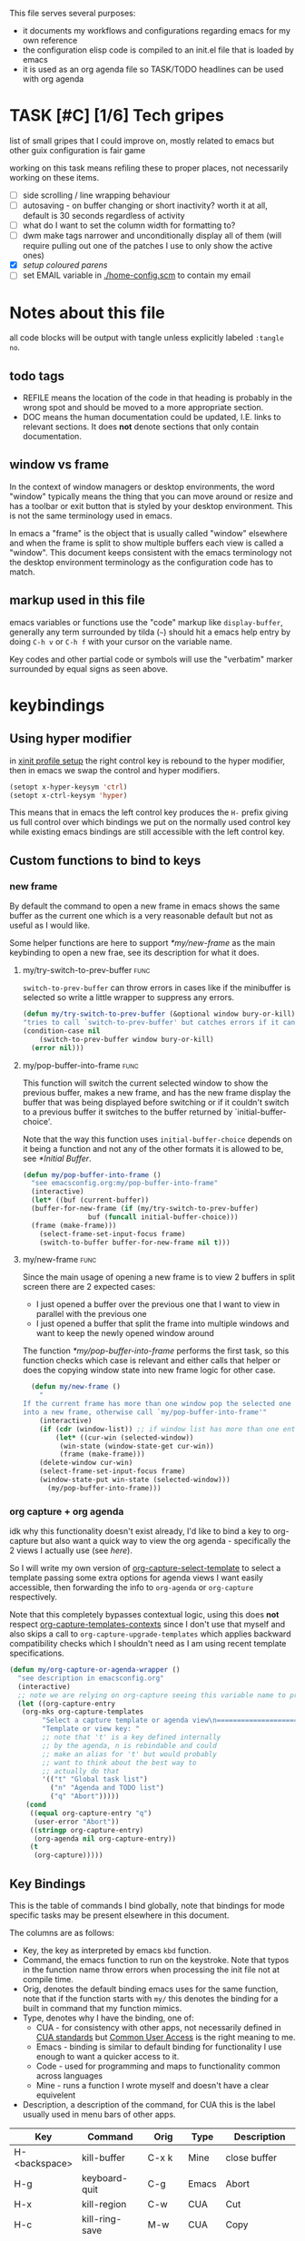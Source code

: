 This file serves several purposes:
- it documents my workflows and configurations regarding emacs for my own reference
- the configuration elisp code is compiled to an init.el file that is loaded by emacs
- it is used as an org agenda file so TASK/TODO headlines can be used with org agenda

* TASK [#C] [1/6] Tech gripes
:PROPERTIES:
:CUSTOM_ID: TechGripes
:ID:       TechGripes
:END:

list of small gripes that I could improve on, mostly related to emacs but other guix configuration is fair game

working on this task means refiling these to proper places, not necessarily working on these items.

- [ ] side scrolling / line wrapping behaviour
- [ ] autosaving - on buffer changing or short inactivity? worth it at all, default is 30 seconds regardless of activity
- [ ] what do I want to set the column width for formatting to? 
- [ ] dwm make tags narrower and unconditionally display all of them (will require pulling out one of the patches I use to only show the active ones)
- [X] [[*coloured parenthases][setup coloured parens]]
- [ ] set EMAIL variable in [[./home-config.scm]] to contain my email 


* Notes about this file
#+PROPERTY: header-args :tangle yes
all code blocks will be output with tangle unless explicitly labeled ~:tangle no~.
** todo tags
#+TODO: TASK(t) SOON(s) TODO(n) REFILE(r) | DOC DONE(~) DEFERRED(d)
- REFILE means the location of the code in that heading is probably in
  the wrong spot and should be moved to a more appropriate section.
- DOC means the human documentation could be updated, I.E. links to
  relevant sections. It does *not* denote sections that only contain
  documentation.
** window vs frame
In the context of window managers or desktop environments, the word
"window" typically means the thing that you can move around or resize
and has a toolbar or exit button that is styled by your desktop
environment. This is not the same terminology used in emacs.

In emacs a "frame" is the object that is usually called "window"
elsewhere and when the frame is split to show multiple buffers each
view is called a "window". This document keeps consistent with the
emacs terminology not the desktop environment terminology as the
configuration code has to match.

** markup used in this file
emacs variables or functions use the "code" markup like
~display-buffer~, generally any term surrounded by tilda (=~=) should
hit a emacs help entry by doing =C-h v= or =C-h f= with your cursor on
the variable name.

Key codes and other partial code or symbols will use the "verbatim"
marker surrounded by equal signs as seen above.

* keybindings
** Using hyper modifier
in [[./home-config.scm::(Xmodmap][xinit profile setup]] the right control key is rebound to the hyper
modifier, then in emacs we swap the control and hyper modifiers.
#+begin_src emacs-lisp
  (setopt x-hyper-keysym 'ctrl)
  (setopt x-ctrl-keysym 'hyper)
#+end_src

This means that in emacs the left control key produces the =H-= prefix
giving us full control over which bindings we put on the normally used
control key while existing emacs bindings are still accessible with
the left control key.

** Custom functions to bind to keys
*** new frame
  
By default the command to open a new frame in emacs shows the same
buffer as the current one which is a very reasonable default but not
as useful as I would like.

Some helper functions are here to support [[*my/new-frame]] as the main
keybinding to open a new frae, see its description for what it does.

**** my/try-switch-to-prev-buffer                                      :func:
~switch-to-prev-buffer~ can throw errors in cases like if the minibuffer is selected so write a little wrapper to suppress any errors.
#+begin_src emacs-lisp
  (defun my/try-switch-to-prev-buffer (&optional window bury-or-kill)
  "tries to call `switch-to-prev-buffer' but catches errors if it can't switch and returns nil in those cases"
  (condition-case nil
      (switch-to-prev-buffer window bury-or-kill)
    (error nil)))
#+end_src
**** my/pop-buffer-into-frame :func:
#+NAME: doc/pop-buffer-into-frame
This function will switch the current selected window to show the previous buffer, makes a new frame, and has the new frame display the buffer that was being displayed before switching or if it couldn't switch to a previous buffer it switches to the buffer returned by `initial-buffer-choice'.

Note that the way this function uses ~initial-buffer-choice~ depends
on it being a function and not any of the other formats it is allowed
to be, see [[*Initial Buffer]].

#+begin_src emacs-lisp
  (defun my/pop-buffer-into-frame ()
    "see emacsconfig.org:my/pop-buffer-into-frame"
    (interactive)
    (let* ((buf (current-buffer))
  	(buffer-for-new-frame (if (my/try-switch-to-prev-buffer)
  				  buf (funcall initial-buffer-choice)))
  	(frame (make-frame)))
      (select-frame-set-input-focus frame)
      (switch-to-buffer buffer-for-new-frame nil t)))
#+end_src
**** my/new-frame :func:
Since the main usage of opening a new frame is to view 2 buffers in
split screen there are 2 expected cases:
- I just opened a buffer over the previous one that I want to view in
  parallel with the previous one
- I just opened a buffer that split the frame into multiple windows
  and want to keep the newly opened window around

The function [[*my/pop-buffer-into-frame]] performs the first task, so
this function checks which case is relevant and either calls that
helper or does the copying window state into new frame logic for other
case.


#+begin_src emacs-lisp
  (defun my/new-frame ()
    "
If the current frame has more than one window pop the selected one
into a new frame, otherwise call `my/pop-buffer-into-frame'"
    (interactive)
    (if (cdr (window-list)) ;; if window list has more than one entry
        (let* ((cur-win (selected-window))
  	     (win-state (window-state-get cur-win))
  	     (frame (make-frame)))
  	(delete-window cur-win)
  	(select-frame-set-input-focus frame)
  	(window-state-put win-state (selected-window)))
      (my/pop-buffer-into-frame)))
#+end_src
*** org capture + org agenda
idk why this functionality doesn't exist already, I'd like to bind a
key to org-capture but also want a quick way to view the org agenda -
specifically the 2 views I actually use (see [[agenda view][here]]).

So I will write my own version of [[help:org-capture-select-template][org-capture-select-template]] to
select a template passing some extra options for agenda views I want
easily accessible, then forwarding the info to ~org-agenda~ or ~org-capture~ respectively.

Note that this completely bypasses contextual logic, using this does
*not* respect [[help:org-capture-templates-contexts][org-capture-templates-contexts]] since I don't use that
myself and also skips a call to ~org-capture-upgrade-templates~ which
applies backward compatibility checks which I shouldn't need as I am
using recent template specifications.

#+begin_src emacs-lisp
  (defun my/org-capture-or-agenda-wrapper ()
    "see description in emacsconfig.org"
    (interactive)
    ;; note we are relying on org-capture seeing this variable name to prevent it from giving its own prompt
    (let ((org-capture-entry
  	 (org-mks org-capture-templates
  		  "Select a capture template or agenda view\n========================="
  		  "Template or view key: "
  		  ;; note that 't' is a key defined internally
  		  ;; by the agenda, n is rebindable and could
  		  ;; make an alias for 't' but would probably
  		  ;; want to think about the best way to
  		  ;; actually do that
  		  '(("t" "Global task list")
  		    ("n" "Agenda and TODO list")
  		    ("q" "Abort")))))
      (cond
       ((equal org-capture-entry "q")
        (user-error "Abort"))
       ((stringp org-capture-entry)
        (org-agenda nil org-capture-entry))
       (t
        (org-capture)))))
#+end_src
** Key Bindings
This is the table of commands I bind globally, note that bindings for
mode specific tasks may be present elsewhere in this document.

The columns are as follows:
- Key, the key as interpreted by emacs ~kbd~ function.
- Command, the emacs function to run on the keystroke. Note that typos
  in the function name throw errors when processing the init file not
  at compile time.
- Orig, denotes the default binding emacs uses for the same
  function, note that if the function starts with =my/= this denotes
  the binding for a built in command that my function mimics.
- Type, denotes why I have the binding, one of:
  - CUA - for consistency with other apps, not necessarily defined in
    [[https://en.wikipedia.org/wiki/IBM_Common_User_Access][CUA standards]] but _Common User Access_ is the right meaning to me.
  - Emacs - binding is similar to default binding for functionality I
    use enough to want a quicker access to it.
  - Code - used for programming and maps to functionality common across languages
  - Mine - runs a function I wrote myself and doesn't have a clear equivelent
- Description, a description of the command, for CUA this is the label
  usually used in menu bars of other apps.
  
#+NAME: keybindings
| Key           | Command                          | Orig        | Type  | Description        |
|---------------+----------------------------------+-------------+-------+--------------------|
| H-<backspace> | kill-buffer                      | C-x k       | Mine  | close buffer       |
| H-g           | keyboard-quit                    | C-g         | Emacs | Abort              |
| H-x           | kill-region                      | C-w         | CUA   | Cut                |
| H-c           | kill-ring-save                   | M-w         | CUA   | Copy               |
| H-v           | yank                             | C-y         | CUA   | Paste              |
| H-s           | save-buffer                      | C-x C-s     | CUA   | Save               |
| H-a           | mark-whole-buffer                | C-x h       | CUA   | Select All         |
| H-z           | undo                             | C-x u       | CUA   | Undo               |
| H-S-z         | undo-redo                        | C-M-_       | CUA   | Redo               |
| H-f           | isearch-forward                  | C-s         | CUA   | Find               |
| H-o           | find-file                        | C-x C-f     | CUA   | Open File          |
| H-S-f         | find-file                        | C-x C-f     |       | H-o with one hand  |
| H-n           | my/new-frame                     | C-x 5 2     | CUA   | New Window         |
| H-/           | comment-or-uncomment-region      |             | Code  | (un)comment        |
| H-<left>      | previous-buffer                  | C-x <left>  | Emacs | Go Back (buffer)   |
| H-<right>     | next-buffer                      | C-x <right> | Emacs | next buffer        |
| H-`           | my/org-capture-or-agenda-wrapper |             | Mine  | org agenda/capture |

#+BEGIN_SRC emacs-lisp :var table=keybindings
  (dolist (row table)
    (let ((key (car row))
          (cmd (intern (cadr row))))
      (unless (fboundp cmd)
          (error "Function '%s' is not defined (used in keybinding for '%s')" cmd-name key))
      (global-set-key (kbd key) cmd)))
#+END_SRC

** DEFERRED [0/1] mode specific bindings
- [ ] rebind C-c & in org mode ~(org-mark-ring-goto)~ to M-, may have an
  equivelent to go forward but probably not as it is to navigate back
  from a hyperlink

** Default emacs bindings that I use often
*** Programming
- M-. goes to the definition of the symbol under the cursor, like alt+click in vscode
- M-, goes back to point you were at before doing M-.
- M-<tab> complete-symbol
*** Org
- M-<return> adds a new item, if cursor is in a list it makes a new bullet point otherwise a new heading
- M-S-<return> same as M-<return> but labels it as a todo or inserts a checkbox

*** TASK C-g since H-g doesn't abort minibuffers
there is conditional binding on C-g when in the middle of running a
command in the minibuffer, this also means if you navigate away from
that minibuffer C-g doesn't cancel it and if it is on a frame outside
your view this can be extremely annoying so letting H-g abort
minibuffer globally would be very useful.

*** TASK C-s since H-f doesn't repeat search
C-s has conditional binding when performing a search to look for the
next occurance of text, should do the same with H-f and maybe add some
behaviour where it tries to search for text from the clipboard by
default

* Initial Buffer
The [[help:initial-buffer-choice][initial buffer choice]] is used when a frame is opened with [[info:emacs#Invoking
 emacsclient][emacsclient]] shell command without specifying a file to visit.  It can
be given different forms but I will use a function to refresh the org
agenda and then return it so new frames will be opened to the org
agenda.
** my/get-org-agenda                                                   :func:
#+begin_src emacs-lisp
  (require 'org-agenda)
  (defun my/get-org-agenda ()
    "generates the org agenda if it doesn't yet exist, refreshes it if
  it does and returns the buffer for the agenda without modifying
  any window configuration"
    (if-let ((buf (get-buffer org-agenda-buffer-name)))
        ;; if the org agenda buffer exists reload it and return as is
        (with-current-buffer buf
  	(org-agenda-redo t) ;;true for `all' parameter, not clear on what it changes
  	buf)
      ;; otherwise run org-agenda which sets the view to the hardcoded value here
      (save-window-excursion
        (org-agenda nil "n")
        (get-buffer org-agenda-buffer-name))))

#+end_src

*** TASK make the initially selected org view less hard coded
in ~my/get-org-agenda~ the "n" is hard coded as the initial org agenda
view, should probably make it less buried.
** initial buffer choice
use the function to load the org agenda as the initial buffer choice.

Note: [[*my/pop-buffer-into-frame]] depends on ~initial-buffer-choice~
being a function and not any other supported form as the handling of
its options is not reusable in the emacs source.

#+begin_src emacs-lisp
  (setopt initial-buffer-choice #'my/get-org-agenda)
#+end_src
** REFILE org agenda window setup
as we mainly make use of ~my/get-org-agenda~ to load the org agenda, and it reverts edits to the window layout tell org to not bother trying to edit window layout if it is called from elsewhere.
#+begin_src emacs-lisp
(setopt org-agenda-window-setup 'current-window)
#+end_src

* Graphics / display
** DOC Theme
this is a dark theme that morgan recommended as being well designed to have very high contrast. I suspect this is true and suspect the =t= is to enable dark mode but have no idea.
#+begin_src emacs-lisp
(load-theme 'modus-vivendi t)
#+end_src
** use modeline for selection not dialogue boxes
I may want to reconsider this at some point but certainly for
[[my/close-frame][my/close-frame]] the menu options are highly confusing (quit=cancel
closing window) and the dialogue blocks viewing the buffer.

#+begin_src emacs-lisp
  (setopt use-dialog-box nil)
#+end_src

** TASK make modeline more visible
When multiple windows are open on a frame it is very hard to easily notice, would be nice to set modeline to be light theme so it provides a more obvious split.
** TASK coloured parenthases
* Backups and Auto-saves
** backups
see [[info:emacs#Backup][emacs#Backup]], it mentions that ~vc-make-backup-files~ defaults to
~nil~ to not make backups of files under version control but this
applies based on files being checked in to the version control and
thus adding new files to a git repo has backups you need to avoid and
then delete and once it is checked into version control the backups
stop getting made.

I override the predicate to disable backups if there is a git root,
meaning untracked files in a git repo will not have backups made for
them.

#+begin_src emacs-lisp
  (require 'vc-git)
  (setopt backup-enable-predicate
      (lambda (filename)
        (and (normal-backup-enable-predicate filename)
  	     (not (vc-git-root filename)))))
#+end_src
** autosaves
the default logic to make autosaves and record lists of autosaved
files is great, the default user experience of making use of those
files is horrible. Instead I want to just load all autosave files we
can find on startup.
*** REFILE load cl-lib to allow patching prompt function
this is needed for ~cl-letf~ function used by ~my/try-recover-file~,
should probably set it to auto load or something as we only actually
need it if there are autosave lists to process which if all goes well
won't happen often.
#+begin_src emacs-lisp
  (require 'cl-lib)
#+end_src
*** my/try-recover-file                                                :func:
#+begin_src emacs-lisp
(defun my/try-recover-file (file)
  "Attempt to recover FILE from its autosave non-interactively.
  Returns t if recovery succeeds,
  Returns nil if recover-file signals an error, I.E. the file doesn't exist,
    the auto-save doesn't exist, or the auto-save is older than the file
  Note that if the file is currently open and modified any current changes to the file are unrecoverably lost."
  (interactive "FRecover File:")
  (cl-letf (((symbol-function 'yes-or-no-p) (lambda (&rest _) t)))
    (condition-case nil
        (recover-file file)
      (:success
       (message "recovered file: %s" file)
       t)
      ;; how is the auto save file not existing an error but it being out of date a user-error?
      ;; why are they not both user-errors, I'd really rather not catch all possible errors here.
      (error nil)
      (user-error nil))))
#+end_src
*** my/recover-from-autosave-list                                      :func:
#+begin_src emacs-lisp
(defun my/recover-from-autosave-list (list-file)
  "Recover all real files listed in LIST-FILE.
Skips entries that look like autosave files themselves.  Returns
t if any file was recovered (opened and buffer set to auto-save
content), or returns nil if none of the files had valid autosave
data.

Note that autosave lists always contain pairs of the original
file and the auto-save file. To be robust against changing the handling
of auto-save files this function *should* try to recover from the
explicitly listed auto-save files instead of determining where
the autosave should be based on the current configuration. This
function *doesn't* do that because the underlying recover-file
function doesn't support that."
  (interactive (list (read-file-name
              "Autosave List: "
              (file-name-directory auto-save-list-file-prefix)
              nil t ;; don't give default but require matching a file
              (file-name-nondirectory auto-save-list-file-prefix))))
  (unless (file-readable-p list-file)
    (error "file %s does not exist" list-file))
  (let ((recovered nil)
    (files-to-recover
     (with-temp-buffer
           (insert-file-contents list-file)
       (split-string (buffer-string) "\n" t))))
    
    (dolist (line files-to-recover)
      (let ((path (string-trim line)))
    (unless (auto-save-file-name-p
         (file-name-nondirectory path))
      (when (my/try-recover-file path)
        (setq recovered t)))))
    recovered))
#+end_src
**** DOC note about limitation of this function
Note that autosave lists always contain pairs of the original file and
the auto-save to be robust against changing the handling of
auto-save files this function *should* try to recover from the
explicitly listed auto-save files instead of determining where the
autosave should be based on the current configuration. This function
*doesn't* do that because the underlying recover-file function
doesn't support that.

*** my/process-all-autosave-lists                                      :func:
#+begin_src emacs-lisp
  (defun my/process-all-autosave-lists ()
    "Process all autosave list files in the auto-save-list directory.
  all files found with auto-save data (that is newer than file) are
  opened and recovered. All auto-save lists that do not reference
  any file that requires recovery are deleted.

  returns t if there was at least one autosave-list that was processed, nil otherwise.

  A message is generated for each file recovered and each stale
  autosave list deleted so it may be desirable to show the messages
  buffer if this returns true to show the user the list of
  operations."
    (let* ((prefix auto-save-list-file-prefix)
           (dir (file-name-directory prefix))
           (file-prefix (file-name-nondirectory prefix))
           (pattern (concat "^" (regexp-quote file-prefix)))
           (matches (directory-files dir t pattern)))
      (when matches
        (dolist (file matches)
          (unless (my/recover-from-autosave-list file)
            (delete-file file)
            (message "Deleted stale autosave list: %s" file)))
        t)))
#+end_src
*** process all autosaves on startup
~my/process-all-autosave-lists~ only deletes autosave list files that
don't contain any useful/current info and just opens buffers for files
with autosave data, I consider this a totally safe operation to run on
startup and the behaviour to re-open all buffers that were not saved
when closing last session is very useful behaviour.

#+begin_src emacs-lisp
  (add-hook 'emacs-startup-hook #'my/process-all-autosave-lists)
#+end_src

** keep autosave lists on exit                                         :func:

Stupid emacs stupid uneditable C code that runs after any hook I can
configure [[https://github.com/emacs-mirror/emacs/blob/5485bda52399a23d95ab593dcb748975ee0654d0/src/emacs.c#L2977][deletes the auto-save list]]! The comment is "we are exiting
emacs deliberately" but doesn't actually check that the exit_code
signals a success, I am so mad at this.

As a work around I will put a hook to unset the autosave list filename
so it can't remove it, very much depending on the C code not breaking
from me dropping the filename mid execution and just seeing it isn't a
string anymore so it won't try to delete and also that nothing tries
to add entries to it after my hook runs.

#+begin_src emacs-lisp
  (defun my/auto-save-then-stop-deletion-of-autosave-list-file ()
    "does an autosave then unsets `auto-save-list-file-name' to prevent emacs from deleting it on exit
    this is not the safest fix, a patch to the c code to remove the lines that delete the file would be preferable"
    (do-auto-save t)
    (setq auto-save-list-file-name nil))
  (add-hook 'kill-emacs-hook #'my/auto-save-then-stop-deletion-of-autosave-list-file 90)
#+end_src

*** TASK write emacs patch to not delete autosave list
at some point I want to write a patch that just stops it from deleting
the autosave list instead of stripping the variable.

this urks me so much

** DONE save on close frame                                            :func:

rebind `handle-delete-frame` special binding [[https://superuser.com/a/328356/550312][SE answer reference]] which
is called when win+del is called.

Every time I close any frame I want to be prompted to save all
modified buffers, I don't care if another frame is open or not I just
want to save my work regularly.

#+NAME: my/close-frame
#+begin_src emacs-lisp
  (defun my/close-frame (event)
    "replacement for `handle-delete-frame' to prompt to save all modified buffers before killing the frame.
  This also always tries to delete the frame and does not try to
  exit emacs if it is the last frame, instead it will just fail
  which is fine for my usage with a server."
    (interactive "e")
    ;; posn-window returning a frame conditionally on details of the
    ;; event seems extremely fragile in this context but it is what the 
    (let* ((frame (posn-window (event-start event))))
      (save-some-buffers)
      ;; if save-some-buffers errors from aborting this won't get run
      ;; also if the virtual frame was deleted or emacs was opened not
      ;; in the daemon this will just fail to delete the frame and
      ;; prevent using window manager to remove the frame.
      (delete-frame frame t)
      ))
  (define-key special-event-map [delete-frame] #'my/close-frame)
#+end_src



* display buffer logic
Display "actions" take the form of ~(FUNC . ALIST)~ where
- =FUNC= is a function or list of functions to be called to displaly a
  buffer.
- =ALIST= is a list of perameters used by the display functions to
  decide what to do.

see [[help:display-buffer][display-buffer help]] for extensive documentation on all the
settings, the main thing I want to mention is that given how lists are
stored and how ~cons~ cells work, a sequence of ~(COND . (FUNC . ALIST))~ is equivelent to just a plain list of ~(COND FUNC . ALIST)~ (and the entries of the ALIST can be written out without seperation by the period)

*** is-buffer-easily-quittable :func:localvar:
helper function for determining modes that should be allowed to open
in split window.

#+begin_src emacs-lisp
  (setq my/quit-functions (list #'quit-window #'calendar-exit))
  (defun is-buffer-easily-quittable (buffer arg)
    "returns true if the given buffer has 'q' assigned to close the window"
    (with-current-buffer buffer
      (memq (lookup-key (current-local-map) (kbd "q")) my/quit-functions)))
#+end_src
** display-buffer-base-action
Assuming no applicable overrides, this describes the logic for
handling displaying a buffer. The basic logic is to follow these
(implied "else check the next one")
- [[(reuse-window)]] if there is already a window showing the buffer use that (if it is
  in a non selected frame bring focus to the frame) 
- [[(use-some-window)]] if there are multiple frames open, show the buffer in another frame
  (enable split view workflow) 
- [[(full-frame)]] otherwise (there is only one frame open) get the new buffer to take
  up the full frame closing any other windows.

There is some complications from the implicit virtual frame created by
the daemon, =reuse-window= does seem to ignore it but
=use-some-frame='s default predicate includes the virtual frame so we
need to override it to filter to only frames on the graphical display.

#+begin_src emacs-lisp -r
  (setopt display-buffer-base-action
  	`((display-buffer-reuse-window   ;(ref:reuse-window)
  	   display-buffer-use-some-frame ;(ref:use-some-window)
  	   display-buffer-full-frame)    ;(ref:full-frame)
  	;; rest of elements are items in the ALIST
  	  (inhibit-same-window . nil)
  	  ;; used by reuse-window to check windows already open
  	  (reusable-frames . visible)
  	  ;; used by use-some-frame
  	  (frame-predicate . ,(lambda (frame)
  				(and
  				 (not (eq frame (selected-frame)))
  				 (frame-parameter frame 'display))))
  	  ))
#+end_src
** TASK display-buffer-alist
Overrides for display logic:
- right clicking on todo item in org agenda prevents it from overriding the agenda window which is very dumb and annoying. I set a rule to reset =inhibit-same-window= to nil for any file that doesn't have asterixs, I.E. normal files.
- buffers that are "easy to quit" should split the frame to show the buffer in a new window.

I would like to improve this though, opening normal files should
prioritize putting in the top window if there are multiple and opening
special buffers should prioritize bottom one. The goal being to less
often end up with a not easily quitable buffer open on the bottom and
need to manually close it to get back to full screen and also prevent
opening info and help from splitting into 3 windows.

Also the validation that ~setopt~ does on the condition says it has to be a regexp or a function and doesn't support the other structures that [[help:buffer-match-p][buffer-match-p]] indicates it supports. (and [[help:display-buffer-alist][this variables docs]] directly says the condition gets passed to that function) So we use ~setq~ for this one instead of setopt to suppress the warning we would otherwise get.

#+begin_src emacs-lisp
  (setq display-buffer-alist
  	'(
  	  ;;let normal files reuse the same window always
  	  ((not "^\\*.+\\*$") nil (inhibit-same-window . nil))
  	  ;; easily closable or temporary buffers split window
  	  ((or is-buffer-easily-quittable
  	       "^\\*Org Select\\*$"
  	       "^\\*Org Links\\*$"
  	       )
  	   (display-buffer-reuse-window
  	    display-buffer-below-selected))
  	  ))
#+end_src

* Org
** keywords and todo behaviour
My main workflow with org agenda is to label lots of possible tasks as
things I could work on, then every day move some to TODO to work on
them. Also added SOON which has same meaning as task but label as good
idea for next step or otherwise worth working on soon independent of
it being important or high priority.

I also define DEFERRED to mean "I don't intend to work on this" but
still describes an actionable thing, potentially it is something I
want to do but need more evidence/information about it to actually
make any progress on it.

#+begin_src emacs-lisp
  (setopt org-todo-keywords
  	'((sequence "TASK(t)" "SOON(s)" "TODO(n!)"
  		    "|"
  		    "DONE(~@/@)" "DEFERRED(d@)")))
#+end_src

Prevent marking items as done if they have unfinished children (either
sub tasks or checkboxes) as accidentally marking something as
completed is highly undesirable.

#+begin_src emacs-lisp
  (setopt org-enforce-todo-dependencies t)
  (setopt org-enforce-todo-checkbox-dependencies t)
#+end_src
*** TASK add colours to todo keywords
[[help:org-todo-keyword-faces]]
** capture
see [[help:org-capture-templates][org-capture-templates]] for format, this file contains [[#TechGripes][Tech gripes]],
another file (preferably an inbox) will need a section with the ID
[[id:RandomThoughts][RandomThoughts]].
#+begin_src emacs-lisp
  (setopt org-capture-templates
  	'(("c" "clocked task note" plain (clock) "")
  	  ("z" "quick thought to revisit at some point" item (id "RandomThoughts") "")
  	  ("e" "emacs/tech gripe" checkitem (id "TechGripes") "")
  	  ("j" "Journal entry" entry (file+olp+datetree "journal.org") "")
  	  ))
#+end_src
**** DEFERRED look into templates and variables
** agenda view
I primarily want a view that shows the agenda and a list of tasks,
where I want the ability to switch between showing all tasks to only
showing TODOs.

Using the default "t" view for global list of all todos is sufficient
and then switching to my custom view that shows both agenda and TODO
items is mostly fine, the issue is that I kind of need a keybinding to
switch between them and I don't particularly want to bind a key just
to switch the view. there is already logic setup to pass a prefix to
the 'r' key when viewing the agenda but this messes up the week view,
changing the number of days etc and the number associated with
different todo keywords is very confusing.

#+begin_src emacs-lisp
  (setopt org-agenda-custom-commands
  	       '(("n" "Agenda and todos"
  		 ((agenda "")
  		  (todo "TODO")))))
#+end_src
** agenda files
set this file under src/dotfiles to the org agenda so emacs config
shows as a category of tasks, and use all files in the org directory.
#+begin_src emacs-lisp
  (setopt org-directory "~/org")
  (setopt org-agenda-files
  	(list org-directory
  	      "~/src/dotfiles/emacsconfig.org"
  	  ))
  ;; probably not used as I specify a file for all capture targets but useful to have in case.
  (setopt org-default-notes-file "~/org/inbox.org")
#+end_src

** TASK get state change notes to go to journal
see [[help:org-after-note-stored-hook]], I suspect I can introspect data
about task state changes and record it to my journal as that is where
I'd really like those notes. I'd really like for actions like
TASK->TODO and TODO->DONE to be logged in the day's info and possibly
clocking info and get into the habit of looking at the journal entry
and writing up a bit about my day every day.

**  caldav
Few options for icalendar export, to do full sync with phone I will
need to setup import logic as well.
#+begin_src emacs-lisp
  ;;; could use 'all but I'd like to suppress TASK items
  (setopt org-icalendar-include-todo '("TODO" "DONE"))

  (setopt org-icalendar-categories '(all-tags))

  (setopt org-icalendar-store-UID t)
#+end_src

See [[info:org#iCalendar Export][org#iCalendar Export]], relevant org properties are LOCATION,
TIMEZONE, CLASS. If SUMMARY or DESCRIPTION are present in property
drawer they are used instead of node body and headline.

I don't think the default exporter retains parent/child relations
which tasks.org app does make use of.

Also it would be nice to have it export checkbox lists as subtasks
that can be checked off but dealing with unique IDs for those would be
complicated if they can be rearranged or deleted.

*** DEFERRED old code for caldav, import ical data
this is outdated code from old init file, tangle is disabled so it is
not output to new init file. Syncing the org agenda with my phone is
very much on my mind so I will naturally try to come back to this.

#+begin_src emacs-lisp :tangle no
  ;(require 'org-caldav)
  ;(setopt org-caldav-url "http://localhost:8080/user/calendars")
  ;(setopt org-caldav-calendar-id "calendar")

  ;;; TODO: set the inbox and files based on agenda files, it may
  ;;; honestly default to read the first/last value from agenda files if
  ;;; not set

  ;; Org filename where new entries from calendar stored
  ;(setopt org-caldav-inbox "~/Sync/cal.org")

  ;; Additional Org files to check for calendar events
  ;(setopt org-caldav-files '("~/Sync/work.org"))
  ;; and set the org agenda to also have those files
  (setopt org-agenda-files '("~/Sync/work.org"
                           "~/Sync/cal.org"))

  ;; Usually a good idea to set the timezone manually
  (setopt org-icalendar-timezone "America/Toronto")

  ;; sync todos as well.
  (setopt org-icalendar-include-todo 'all)
       ; org-caldav-sync-todo t)
  ;; creates SCHEDULED timestamp from DEADLINE
  ;; (setq org-caldav-todo-deadline-schedule-warning-days t)
#+end_src




* Misc
** DEFERRED encryption passphrase cache
Don't actually know what this does, copied from morgan's config and haven't used gpg stuff in emacs in ages so unsure what specifically it does.
#+begin_src emacs-lisp :tangle no
(setopt plstore-cache-passphrase-for-symmetric-encryption t)
#+end_src

** safe-local-variable-values
this is a bunch of local variables that guix uses that are not considered implcitly safe, I trust all of them.

The way I generated this is by making the init.el editable and when opening a file under guix and it prompts about local variables there is an option to add them which sets a field for =custom= to set them to safe. If guix changes their variables I should probably let this use the custom syntax and copy it back here instead of rewriting it into setopt.

#+begin_src emacs-lisp
(setopt
 safe-local-variable-values
   '((geiser-insert-actual-lambda)
     (eval with-eval-after-load 'tempel
	   (if
	       (stringp tempel-path)
	       (setq tempel-path
		     (list tempel-path)))
	   (let
	       ((guix-tempel-snippets
		 (concat
		  (expand-file-name "etc/snippets/tempel"
				    (locate-dominating-file default-directory ".dir-locals.el"))
		  "/*.eld")))
	     (unless
		 (member guix-tempel-snippets tempel-path)
	       (add-to-list 'tempel-path guix-tempel-snippets))))
     (eval with-eval-after-load 'git-commit
	   (add-to-list 'git-commit-trailers "Change-Id"))
     (eval add-to-list 'completion-ignored-extensions ".go")
     (eval setq-local guix-directory
	   (locate-dominating-file default-directory ".dir-locals.el"))
     (eval with-eval-after-load 'yasnippet
	   (let
	       ((guix-yasnippets
		 (expand-file-name "etc/snippets/yas"
				   (locate-dominating-file default-directory ".dir-locals.el"))))
	     (unless
		 (member guix-yasnippets yas-snippet-dirs)
	       (add-to-list 'yas-snippet-dirs guix-yasnippets)
	       (yas-reload-all))))
     (geiser-repl-per-project-p . t)
     (eval modify-syntax-entry 126 "'")
     (eval modify-syntax-entry 36 "'")
     (eval modify-syntax-entry 43 "'")
     (eval progn
	   (require 'lisp-mode)
	   (defun emacs27-lisp-fill-paragraph
	       (&optional justify)
	     (interactive "P")
	     (or
	      (fill-comment-paragraph justify)
	      (let
		  ((paragraph-start
		    (concat paragraph-start "\\|\\s-*\\([(;\"]\\|\\s-:\\|`(\\|#'(\\)"))
		   (paragraph-separate
		    (concat paragraph-separate "\\|\\s-*\".*[,\\.]$"))
		   (fill-column
		    (if
			(and
			 (integerp emacs-lisp-docstring-fill-column)
			 (derived-mode-p 'emacs-lisp-mode))
			emacs-lisp-docstring-fill-column fill-column)))
		(fill-paragraph justify))
	      t))
	   (setq-local fill-paragraph-function #'emacs27-lisp-fill-paragraph))))

#+end_src
